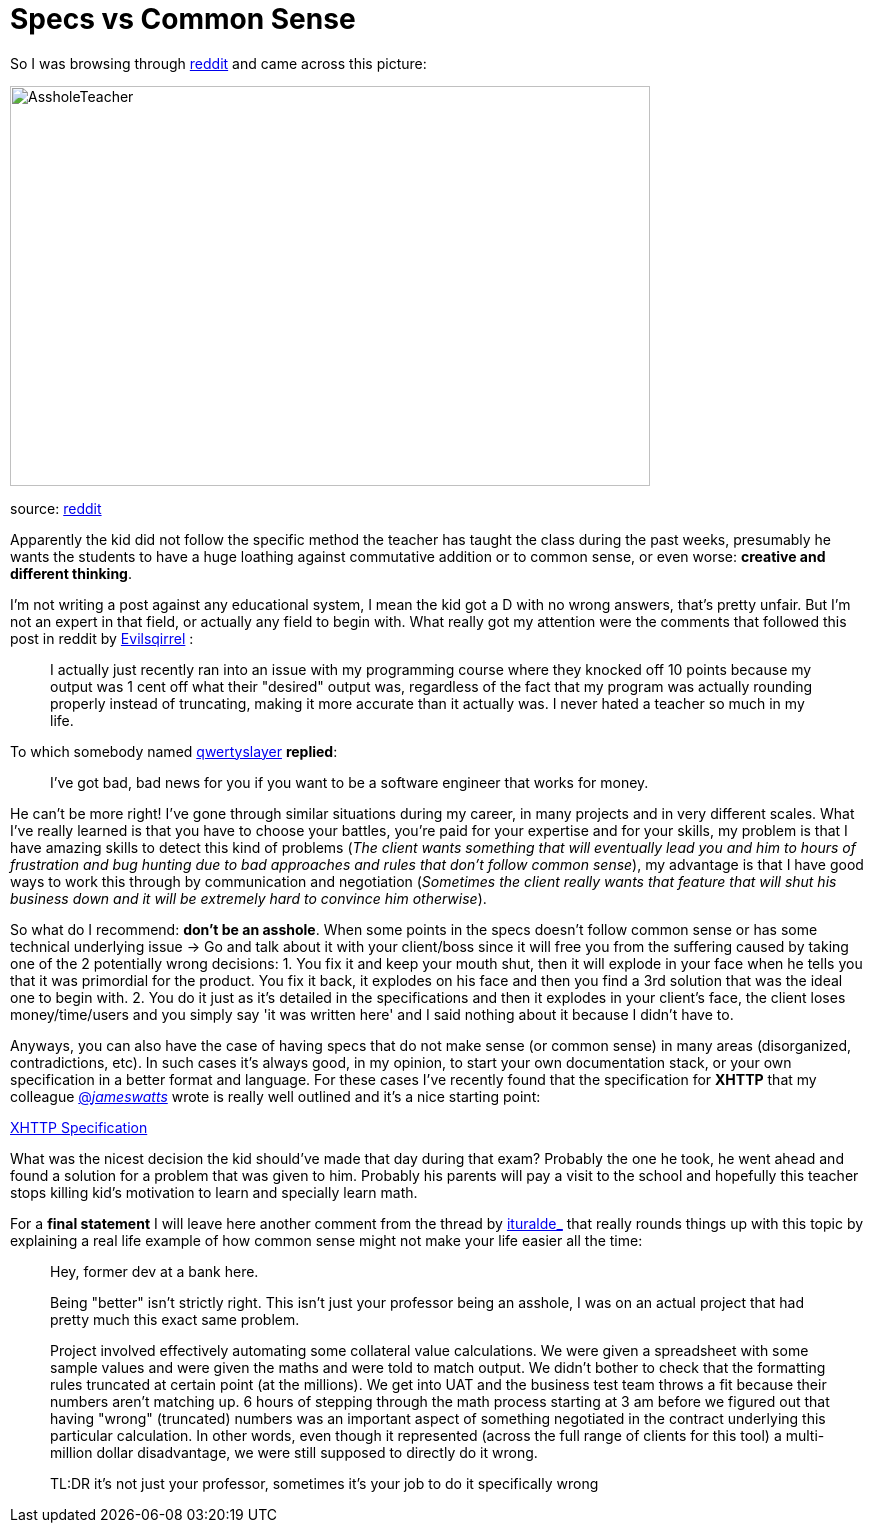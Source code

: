 # Specs vs Common Sense

So I was browsing through http://reddit.com[reddit] and came across this picture: 

image::http://i.imgur.com/KtKNmXG.png[AssholeTeacher,640,400,role="center"]
[small]#source: https://www.reddit.com/r/pics/comments/3pmyh3/teachers_logic_in_grading_math/[reddit]#

Apparently the kid did not follow the specific method the teacher has taught the class during 
the past weeks, presumably he wants the students to have a huge loathing against commutative 
addition or to common sense, or even worse: *creative and different thinking*.

I'm not writing a post against any educational system, I mean the kid got a D with no wrong answers, 
that's pretty unfair. But I'm not an expert in that field, or actually any field to begin with. What 
really got my attention were the comments that followed this post in reddit by [small]#https://www.reddit.com/user/Evilsqirrel[Evilsqirrel]#
:

[quote]
I actually just recently ran into an issue with my programming course where they knocked off 10 
points because my output was 1 cent off what their "desired" output was, regardless of the fact 
that my program was actually rounding properly instead of truncating, making it more accurate 
than it actually was. I never hated a teacher so much in my life.


To which somebody named [small]#https://www.reddit.com/user/qwertyslayer[qwertyslayer]# *replied*:

[quote]
I've got bad, bad news for you if you want to be a software engineer that works for money.


He can't be more right! I've gone through similar situations during my career, in many projects 
and in very different scales. What I've really learned is that you have to choose your battles, 
you're paid for your expertise and for your skills, my problem is that I have amazing skills 
to detect this kind of problems (_The client wants something that will eventually lead you and 
him to hours of frustration and bug hunting due to bad approaches and rules that don't follow 
common sense_), my advantage is that I have good ways to work this through by communication and 
negotiation (_Sometimes the client really wants that feature that will shut his business down 
and it will be extremely hard to convince him otherwise_). 

So what do I recommend: *don't be an asshole*. When some points in the specs doesn't follow common 
sense or has some technical underlying issue -> Go and talk about it with your client/boss since 
it will free you from the suffering caused by taking one of the 2 potentially wrong decisions: 
1. You fix it and keep your mouth shut, then it will explode in your face when he tells you that 
it was primordial for the product. You fix it back, it explodes on his face and then you find a 3rd 
solution that was the ideal one to begin with.
2. You do it just as it's detailed in the specifications and then it explodes in your client's face, 
the client loses money/time/users and you simply say 'it was written here' and I said nothing about 
it because I didn't have to.

Anyways, you can also have the case of having specs that do not make sense (or common sense) in 
many areas (disorganized, contradictions, etc). In such cases it's always good, in my opinion, to 
start your own documentation stack, or your own specification in a better format and language. For 
these cases I've recently found that the specification for *XHTTP* that my colleague 
link:https://twitter.com/_jameswatts_[@_jameswatts_]
wrote is really well outlined and it's a nice starting point: 

link:http://www.xhttp.org/specification[XHTTP Specification]

What was the nicest decision the kid should've made that day during that exam? Probably the one he 
took, he went ahead and found a solution for a problem that was given to him. Probably his parents 
will pay a visit to the school and hopefully this teacher stops killing kid's motivation to learn 
and specially learn math.

For a *final statement* I will leave here another comment from the thread by [small]#https://www.reddit.com/user/ituralde_[ituralde_]# that really rounds things up 
with this topic by explaining a real life example of how common sense might not make your life easier 
all the time:

[quote]
____
Hey, former dev at a bank here.


Being "better" isn't strictly right. This isn't just your professor being an asshole, I was on an actual 
project that had pretty much this exact same problem.


Project involved effectively automating some collateral value calculations. We were given a spreadsheet 
with some sample values and were given the maths and were told to match output. We didn't bother to check 
that the formatting rules truncated at certain point (at the millions). We get into UAT and the business 
test team throws a fit because their numbers aren't matching up. 6 hours of stepping through the math process 
starting at 3 am before we figured out that having "wrong" (truncated) numbers was an important aspect of 
something negotiated in the contract underlying this particular calculation. In other words, even though it 
represented (across the full range of clients for this tool) a multi-million dollar disadvantage, we were 
still supposed to directly do it wrong.


TL:DR it's not just your professor, sometimes it's your job to do it specifically wrong
____
